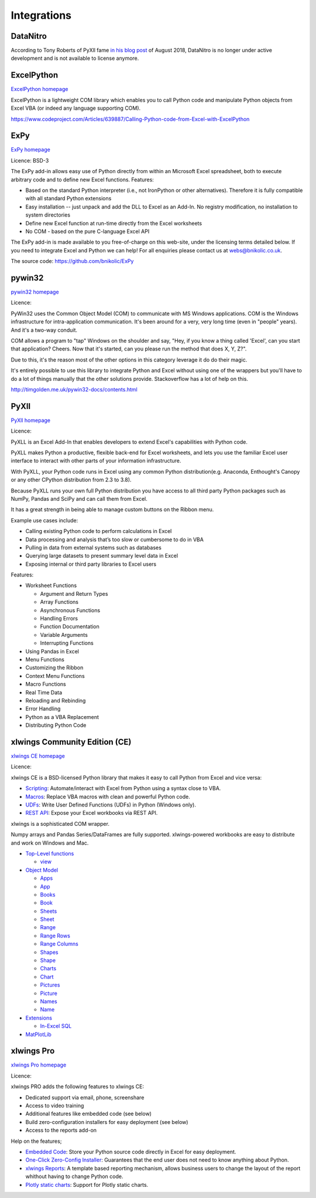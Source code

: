 .. _software_integrations:



Integrations
============



DataNitro
---------

According to Tony Roberts of PyXll fame `in his blog post <https://www.pyxll.com/blog/tools-for-working-with-excel-and-python/#datanitro>`_ of August 2018, DataNitro is no longer under active development and is not available to license anymore.


ExcelPython
-----------

`ExcelPython homepage <https://github.com/ericremoreynolds/excelpython>`_

ExcelPython is a lightweight COM library which enables you to call Python code and manipulate Python objects from Excel VBA (or indeed any language supporting COM).

https://www.codeproject.com/Articles/639887/Calling-Python-code-from-Excel-with-ExcelPython


ExPy
----

`ExPy homepage <http://www.bnikolic.co.uk/expy/>`_

Licence: BSD-3

The ExPy add-in allows easy use of Python directly from within an Microsoft Excel spreadsheet, both to execute arbitrary code and to define new Excel functions. Features:

* Based on the standard Python interpreter (i.e., not IronPython or other alternatives). Therefore it is fully compatible with all standard Python extensions
* Easy installation -- just unpack and add the DLL to Excel as an Add-In. No registry modification, no installation to system directories
* Define new Excel function at run-time directly from the Excel worksheets
* No COM - based on the pure C-language Excel API

The ExPy add-in is made available to you free-of-charge on this web-site, under the licensing terms detailed below. If you need to integrate Excel and Python we can help! For all enquiries please contact us at webs@bnikolic.co.uk.

The source code: https://github.com/bnikolic/ExPy


pywin32
-------

`pywin32 homepage <https://github.com/mhammond/pywin32>`_

Licence:

PyWin32 uses the Common Object Model (COM) to communicate with MS Windows applications. COM is the Windows infrastructure for intra-application communication. It's been around for a very, very long time (even in "people" years). And it's a two-way conduit.

COM allows a program to "tap" Windows on the shoulder and say, "Hey, if you know a thing called 'Excel', can you start that application? Cheers. Now that it's started, can you please run the method that does X, Y, Z?".

Due to this, it's the reason most of the other options in this category leverage it do do their magic.

It's entirely possible to use this library to integrate Python and Excel without using one of the wrappers but you'll have to do a lot of things manually that the other solutions provide. Stackoverflow has a lot of help on this.

http://timgolden.me.uk/pywin32-docs/contents.html


PyXll
-----
`PyXll homepage <https://www.pyxll.com/>`_

Licence:

PyXLL is an Excel Add-In that enables developers to extend Excel's capabilities with Python code.

PyXLL makes Python a productive, flexible back-end for Excel worksheets, and lets you use the familiar Excel user interface to interact with other parts of your information infrastructure.

With PyXLL, your Python code runs in Excel using any common Python distribution(e.g. Anaconda, Enthought's Canopy or any other CPython distribution from 2.3 to 3.8).

Because PyXLL runs your own full Python distribution you have access to all third party Python packages such as NumPy, Pandas and SciPy and can call them from Excel.

It has a great strength in being able to manage custom buttons on the Ribbon menu.

Example use cases include:

* Calling existing Python code to perform calculations in Excel
* Data processing and analysis that’s too slow or cumbersome to do in VBA
* Pulling in data from external systems such as databases
* Querying large datasets to present summary level data in Excel
* Exposing internal or third party libraries to Excel users

Features:

* Worksheet Functions

  * Argument and Return Types
  * Array Functions
  * Asynchronous Functions
  * Handling Errors
  * Function Documentation
  * Variable Arguments
  * Interrupting Functions

* Using Pandas in Excel
* Menu Functions
* Customizing the Ribbon
* Context Menu Functions
* Macro Functions
* Real Time Data
* Reloading and Rebinding
* Error Handling
* Python as a VBA Replacement
* Distributing Python Code


xlwings Community Edition (CE)
------------------------------

`xlwings CE homepage <https://www.xlwings.org/>`_

Licence:

xlwings CE is a BSD-licensed Python library that makes it easy to call Python from Excel and vice versa:

* `Scripting <https://docs.xlwings.org/en/stable/udfs.html#the-vba-keyword>`_: Automate/interact with Excel from Python using a syntax close to VBA.
* `Macros <https://docs.xlwings.org/en/stable/vba.html#call-python-with-runpython>`_: Replace VBA macros with clean and powerful Python code.
* `UDFs <https://docs.xlwings.org/en/stable/udfs.html>`_: Write User Defined Functions (UDFs) in Python (Windows only).
* `REST API <https://docs.xlwings.org/en/stable/rest_api.html>`_: Expose your Excel workbooks via REST API.

xlwings is a sophisticated COM wrapper.

Numpy arrays and Pandas Series/DataFrames are fully supported. xlwings-powered workbooks are easy to distribute and work on Windows and Mac.

* `Top-Level functions <https://docs.xlwings.org/en/stable/api.html#module-xlwings>`_

  * `view <https://docs.xlwings.org/en/stable/api.html#xlwings.view>`_

* `Object Model <https://docs.xlwings.org/en/stable/api.html#object-model>`_

  * `Apps <https://docs.xlwings.org/en/stable/api.html#apps>`_
  * `App <https://docs.xlwings.org/en/stable/api.html#app>`_
  * `Books <https://docs.xlwings.org/en/stable/api.html#books>`_
  * `Book <https://docs.xlwings.org/en/stable/api.html#book>`_
  * `Sheets <https://docs.xlwings.org/en/stable/api.html#sheets>`_
  * `Sheet <https://docs.xlwings.org/en/stable/api.html#sheet>`_
  * `Range <https://docs.xlwings.org/en/stable/api.html#range>`_
  * `Range Rows <https://docs.xlwings.org/en/stable/api.html#rangerows>`_
  * `Range Columns <https://docs.xlwings.org/en/stable/api.html#rangecolumns>`_
  * `Shapes <https://docs.xlwings.org/en/stable/api.html#shapes>`_
  * `Shape <https://docs.xlwings.org/en/stable/api.html#shape>`_
  * `Charts <https://docs.xlwings.org/en/stable/api.html#charts>`_
  * `Chart <https://docs.xlwings.org/en/stable/api.html#chart>`_
  * `Pictures <https://docs.xlwings.org/en/stable/api.html#pictures>`_
  * `Picture <https://docs.xlwings.org/en/stable/api.html#picture>`_
  * `Names <https://docs.xlwings.org/en/stable/api.html#names>`_
  * `Name <https://docs.xlwings.org/en/stable/api.html#name>`_

* `Extensions <https://docs.xlwings.org/en/stable/extensions.html>`_

  * `In-Excel SQL <https://docs.xlwings.org/en/stable/extensions.html#in-excel-sql>`_

* `MatPlotLib <https://docs.xlwings.org/en/stable/matplotlib.html#id1>`_



xlwings Pro
-----------

`xlwings Pro homepage <https://www.xlwings.org/>`_

Licence:

xlwings PRO adds the following features to xlwings CE:

* Dedicated support via email, phone, screenshare
* Access to video training
* Additional features like embedded code (see below)
* Build zero-configuration installers for easy deployment (see below)
* Access to the reports add-on

Help on the features;

* `Embedded Code <https://docs.xlwings.org/en/stable/deployment.html#embedded-code>`_: Store your Python source code directly in Excel for easy deployment.
* `One-Click Zero-Config Installer <https://docs.xlwings.org/en/stable/deployment.html#one-click-zero-config-installer>`_: Guarantees that the end user does not need to know anything about Python.
* `xlwings Reports <https://docs.xlwings.org/en/stable/api.html#module-xlwings.pro.reports>`_: A template based reporting mechanism, allows business users to change the layout of the report whithout having to change Python code.
* `Plotly static charts <https://docs.xlwings.org/en/stable/matplotlib.html#plotly-static-charts>`_: Support for Plotly static charts.
